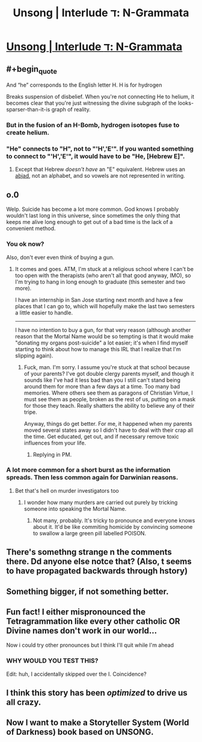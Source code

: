 #+TITLE: Unsong | Interlude ד: N-Grammata

* [[http://unsongbook.com/interlude-ד-n-grammata/][Unsong | Interlude ד: N-Grammata]]
:PROPERTIES:
:Author: traverseda
:Score: 34
:DateUnix: 1457581280.0
:END:

** #+begin_quote
  And “he” corresponds to the English letter H. H is for hydrogen
#+end_quote

Breaks suspension of disbelief. When you're not connecting He to helium, it becomes clear that you're just witnessing the divine subgraph of the looks-sparser-than-it-is graph of reality.
:PROPERTIES:
:Author: Gurkenglas
:Score: 16
:DateUnix: 1457596168.0
:END:

*** But in the fusion of an H-Bomb, hydrogen isotopes fuse to create helium.
:PROPERTIES:
:Score: 6
:DateUnix: 1457602587.0
:END:


*** "He" connects to "H", not to "'H','E'". If you wanted something to connect to "'H','E'", it would have to be "He, [Hebrew E]".
:PROPERTIES:
:Author: ulyssessword
:Score: 2
:DateUnix: 1457644169.0
:END:

**** Except that Hebrew /doesn't have/ an "E" equivalent. Hebrew uses an [[https://en.wikipedia.org/wiki/Abjad][abjad]], not an alphabet, and so vowels are not represented in writing.
:PROPERTIES:
:Author: Lord_Drol
:Score: 5
:DateUnix: 1457679617.0
:END:


** o.0

Welp. Suicide has become a lot more common. God knows I probably wouldn't last long in this universe, since sometimes the only thing that keeps me alive long enough to get out of a bad time is the lack of a convenient method.
:PROPERTIES:
:Author: callmebrotherg
:Score: 8
:DateUnix: 1457595068.0
:END:

*** You ok now?

Also, don't ever even think of buying a gun.
:PROPERTIES:
:Author: Frommerman
:Score: 3
:DateUnix: 1457658124.0
:END:

**** It comes and goes. ATM, I'm stuck at a religious school where I can't be too open with the therapists (who aren't all that good anyway, IMO), so I'm trying to hang in long enough to graduate (this semester and two more).

I have an internship in San Jose starting next month and have a few places that I can go to, which will hopefully make the last two semesters a little easier to handle.

--------------

I have no intention to buy a gun, for that very reason (although another reason that the Mortal Name would be so tempting is that it would make "donating my organs post-suicide" a lot easier; it's when I find myself starting to think about how to manage this IRL that I realize that I'm slipping again).
:PROPERTIES:
:Author: callmebrotherg
:Score: 4
:DateUnix: 1457661322.0
:END:

***** Fuck, man. I'm sorry. I assume you're stuck at that school because of your parents? I've got double clergy parents myself, and though it sounds like I've had it less bad than you I still can't stand being around them for more than a few days at a time. Too many bad memories. Where others see them as paragons of Christian Virtue, I must see them as people, broken as the rest of us, putting on a mask for those they teach. Really shatters the ability to believe any of their tripe.

Anyway, things do get better. For me, it happened when my parents moved several states away so I didn't have to deal with their crap all the time. Get educated, get out, and if necessary remove toxic influences from your life.
:PROPERTIES:
:Author: Frommerman
:Score: 2
:DateUnix: 1457667636.0
:END:

****** Replying in PM.
:PROPERTIES:
:Author: callmebrotherg
:Score: 1
:DateUnix: 1457677375.0
:END:


*** A lot more common for a short burst as the information spreads. Then less common again for Darwinian reasons.
:PROPERTIES:
:Author: LiteralHeadCannon
:Score: 2
:DateUnix: 1457595513.0
:END:

**** Bet that's hell on murder investigators too
:PROPERTIES:
:Score: 2
:DateUnix: 1457647347.0
:END:

***** I wonder how many murders are carried out purely by tricking someone into speaking the Mortal Name.
:PROPERTIES:
:Author: callmebrotherg
:Score: 1
:DateUnix: 1457661632.0
:END:

****** Not many, probably. It's tricky to pronounce and everyone knows about it. It'd be like commiting homicide by convincing someone to swallow a large green pill labelled POISON.
:PROPERTIES:
:Score: 2
:DateUnix: 1457668246.0
:END:


** There's somethng strange n the comments there. Dd anyone else notce that? (Also, t seems to have propagated backwards through hstory)
:PROPERTIES:
:Author: ulyssessword
:Score: 3
:DateUnix: 1457586369.0
:END:


** Something bigger, if not something better.
:PROPERTIES:
:Author: LiteralHeadCannon
:Score: 2
:DateUnix: 1457582013.0
:END:


** Fun fact! I either mispronounced the Tetragrammation like every other catholic OR Divine names don't work in our world...

Now i could try other pronounces but I think I'll quit while I'm ahead
:PROPERTIES:
:Author: JulianWyvern
:Score: 2
:DateUnix: 1457652033.0
:END:

*** WHY WOULD YOU TEST THIS?

Edit: huh, I accidentally skipped over the I. Coincidence?
:PROPERTIES:
:Author: MugaSofer
:Score: 1
:DateUnix: 1457873990.0
:END:


** I think this story has been /optimized/ to drive us all crazy.
:PROPERTIES:
:Author: AmeteurOpinions
:Score: 1
:DateUnix: 1457615373.0
:END:


** Now I want to make a Storyteller System (World of Darkness) book based on UNSONG.
:PROPERTIES:
:Author: mhd-hbd
:Score: 1
:DateUnix: 1457862130.0
:END:
